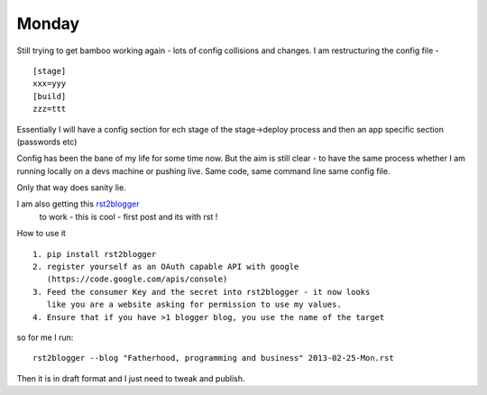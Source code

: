======
Monday
======

Still trying to get bamboo working again - lots of config collisions and changes.  I am restructuring the config file - ::

    [stage]
    xxx=yyy
    [build]
    zzz=ttt

Essentially I will have a config section for ech stage of the stage->deploy process and then an app specific section (passwords etc)

Config has been the bane of my life for some time now.  But the aim is still clear - to have the same process whether I am running locally on a devs machine or pushing live.  Same code, same command line same config file. 

Only that way does sanity lie.


I am also getting this `rst2blogger <http://rst2blogger.readthedocs.org>`_
 to work - this is cool - first post and its with rst !

How to use it ::

   1. pip install rst2blogger
   2. register yourself as an OAuth capable API with google
      (https://code.google.com/apis/console)
   3. Feed the consumer Key and the secret into rst2blogger - it now looks
      like you are a website asking for permission to use my values.
   4. Ensure that if you have >1 blogger blog, you use the name of the target

so for me I run::

    rst2blogger --blog "Fatherhood, programming and business" 2013-02-25-Mon.rst 

Then it is in draft format and I just need to tweak and publish.
